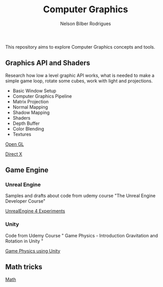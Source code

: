 #+title: Computer Graphics
#+author: Nelson Bilber Rodrigues


This repository aims to explore Computer Graphics concepts and tools.

** Graphics API and Shaders

Research how low a level graphic API works, what is needed to make a simple game loop, rotate some cubes, work with light and projections.

- Basic Window Setup
- Computer Graphics Pipeline
- Matrix Projection
- Normal Mapping
- Shadow Mapping
- Shaders
- Depth Buffer
- Color Blending
- Textures

[[https://github.com/NelsonBilber/CG/blob/master/docs/open_gl.md][Open GL]]

[[Https://github.com/NelsonBilber/CG/blob/master/docs/direct_x.md][Direct X]]


** Game Engine


*** Unreal Engine 

Samples and drafts about code from udemy course "The Unreal Engine Developer Course"

[[https://github.com/NelsonBilber/CG/blob/master/docs/unreal_engine.md][UnrealEngine 4 Experiments]] 


*** Unity

Code from Udemy Course " Game Physics - Introduction Gravitation and Rotation in Unity "

[[https://github.com/NelsonBilber/udemy.gamephysics][Game Physics using Unity]] 


** Math tricks

[[https://github.com/NelsonBilber/CG/blob/master/docs/math.md][Math]] 
